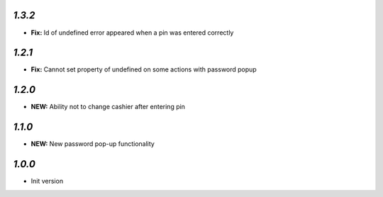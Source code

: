`1.3.2`
-------

- **Fix:** Id of undefined error appeared when a pin was entered correctly

`1.2.1`
-------

- **Fix:** Cannot set property of undefined on some actions with password popup

`1.2.0`
-------

- **NEW:** Ability not to change cashier after entering pin

`1.1.0`
-------

- **NEW:** New password pop-up functionality

`1.0.0`
-------

- Init version
